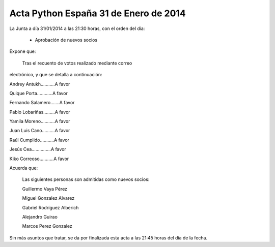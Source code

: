 Acta Python España 31 de Enero de 2014
------------------------------------------

La Junta a día 31/01/2014 a las 21:30 horas, con el orden del día:

	* Aprobación de nuevos socios

Expone que:

	Tras el recuento de votos realizado mediante correo
electrónico, y que se detalla a continuación:

Andrey Antukh...........A favor

Quique Porta............A favor

Fernando Salamero.......A favor

Pablo Lobariñas.........A favor

Yamila Moreno...........A favor

Juan Luis Cano..........A favor

Raúl Cumplido...........A favor

Jesús Cea...............A favor

Kiko Correoso...........A favor


Acuerda que:

	Las siguientes personas son admitidas como nuevos socios:
	
	Guillermo Vaya Pérez
	
	Miguel Gonzalez Alvarez
	
	Gabriel Rodríguez Alberich
	
	Alejandro Guirao
	
	Marcos Perez Gonzalez


Sin más asuntos que tratar, se da por finalizada esta acta a 
las 21:45 horas del día de la fecha.
